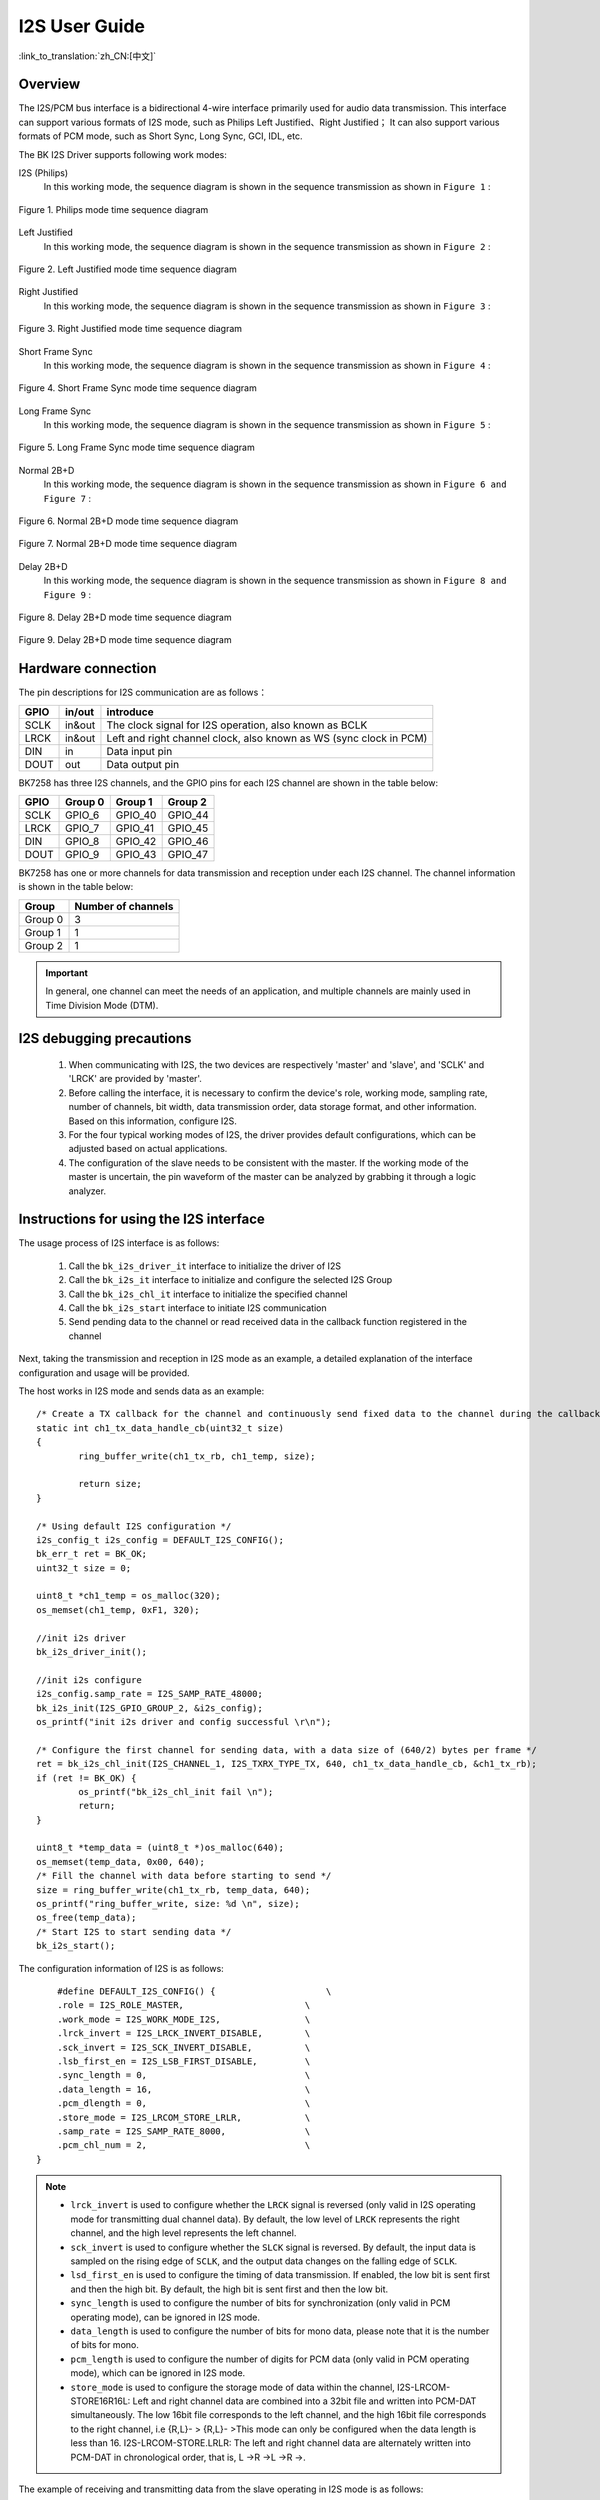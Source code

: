 I2S User Guide
==================

:link_to_translation:`zh_CN:[中文]`

Overview
------------------

The I2S/PCM bus interface is a bidirectional 4-wire interface primarily used for audio data transmission. This interface can support various formats of I2S mode, such as Philips Left Justified、Right Justified； It can also support various formats of PCM mode, such as Short Sync, Long Sync, GCI, IDL, etc.

The BK I2S Driver supports following work modes:

I2S (Philips)
	In this working mode, the sequence diagram is shown in the sequence transmission as shown in ``Figure 1`` :

.. figure:: ../../../_static/i2s_Philips.png
    :align: center
    :alt: Philips_mode_time_sequence_diagram
    :figclass: align-center

    Figure 1. Philips mode time sequence diagram

Left Justified
	In this working mode, the sequence diagram is shown in the sequence transmission as shown in ``Figure 2`` :

.. figure:: ../../../_static/i2s_Left_Justified.png
    :align: center
    :alt: Left Justified mode time sequence diagram
    :figclass: align-center

    Figure 2. Left Justified mode time sequence diagram

Right Justified
	In this working mode, the sequence diagram is shown in the sequence transmission as shown in ``Figure 3`` :

.. figure:: ../../../_static/i2s_RightJustified.png
    :align: center
    :alt: Right Justified mode time sequence diagram
    :figclass: align-center

    Figure 3. Right Justified mode time sequence diagram

Short Frame Sync
	In this working mode, the sequence diagram is shown in the sequence transmission as shown in ``Figure 4`` :

.. figure:: ../../../_static/i2s_ShortSyncFrame.png
    :align: center
    :alt: Short Frame Sync mode time sequence diagram
    :figclass: align-center

    Figure 4. Short Frame Sync mode time sequence diagram

Long Frame Sync
	In this working mode, the sequence diagram is shown in the sequence transmission as shown in ``Figure 5`` :

.. figure:: ../../../_static/i2s_LongSyncFrame.png
    :align: center
    :alt: Long Frame Sync mode time sequence diagram
    :figclass: align-center

    Figure 5. Long Frame Sync mode time sequence diagram

Normal 2B+D
	In this working mode, the sequence diagram is shown in the sequence transmission as shown in ``Figure 6 and Figure 7`` :

.. figure:: ../../../_static/i2s_Normal2BD_D0.png
    :align: center
    :alt: Normal 2B+D mode time sequence diagram
    :figclass: align-center

    Figure 6. Normal 2B+D mode time sequence diagram

.. figure:: ../../../_static/i2s_Normal2BD_Dx.png
    :align: center
    :alt: Normal 2B+D mode time sequence diagram
    :figclass: align-center

    Figure 7. Normal 2B+D mode time sequence diagram

Delay 2B+D
	In this working mode, the sequence diagram is shown in the sequence transmission as shown in ``Figure 8 and Figure 9`` :

.. figure:: ../../../_static/i2s_Delay2BD_D0.png
    :align: center
    :alt: Delay 2B+D mode time sequence diagram
    :figclass: align-center

    Figure 8. Delay 2B+D mode time sequence diagram

.. figure:: ../../../_static/i2s_Delay2BD_Dx.png
    :align: center
    :alt: Delay 2B+D mode time sequence diagram
    :figclass: align-center

    Figure 9. Delay 2B+D mode time sequence diagram

Hardware connection
------------------------------

The pin descriptions for I2S communication are as follows：

+-------+-------+---------------------------------------------------------------------+
|GPIO   |in/out |introduce                                                            |
+=======+=======+=====================================================================+
|SCLK   |in&out |The clock signal for I2S operation, also known as BCLK               |
+-------+-------+---------------------------------------------------------------------+
|LRCK   |in&out |Left and right channel clock, also known as WS (sync clock in PCM)   |
+-------+-------+---------------------------------------------------------------------+
|DIN    |in     |Data input pin                                                       |
+-------+-------+---------------------------------------------------------------------+
|DOUT   |out    |Data output pin                                                      |
+-------+-------+---------------------------------------------------------------------+


BK7258 has three I2S channels, and the GPIO pins for each I2S channel are shown in the table below:

+-------+--------+--------+--------+
|GPIO   |Group 0 |Group 1 |Group 2 |
+=======+========+========+========+
|SCLK   |GPIO_6  |GPIO_40 |GPIO_44 |
+-------+--------+--------+--------+
|LRCK   |GPIO_7  |GPIO_41 |GPIO_45 |
+-------+--------+--------+--------+
|DIN    |GPIO_8  |GPIO_42 |GPIO_46 |
+-------+--------+--------+--------+
|DOUT   |GPIO_9  |GPIO_43 |GPIO_47 |
+-------+--------+--------+--------+

BK7258 has one or more channels for data transmission and reception under each I2S channel. The channel information is shown in the table below:

+--------+--------------------+
|Group   |Number of channels  |
+========+====================+
|Group 0 | 3                  |
+--------+--------------------+
|Group 1 | 1                  |
+--------+--------------------+
|Group 2 | 1                  |
+--------+--------------------+

.. important::
    In general, one channel can meet the needs of an application, and multiple channels are mainly used in Time Division Mode (DTM).


I2S debugging precautions
------------------------------------

	1. When communicating with I2S, the two devices are respectively 'master' and 'slave', and 'SCLK' and 'LRCK' are provided by 'master'.

	2. Before calling the interface, it is necessary to confirm the device's role, working mode, sampling rate, number of channels, bit width, data transmission order, data storage format, and other information. Based on this information, configure I2S.

	3. For the four typical working modes of I2S, the driver provides default configurations, which can be adjusted based on actual applications.

	4. The configuration of the slave needs to be consistent with the master. If the working mode of the master is uncertain, the pin waveform of the master can be analyzed by grabbing it through a logic analyzer.


Instructions for using the I2S interface
----------------------------------------------------

The usage process of I2S interface is as follows:

	1. Call the ``bk_i2s_driver_it`` interface to initialize the driver of I2S

	2. Call the ``bk_i2s_it`` interface to initialize and configure the selected I2S Group

	3. Call the ``bk_i2s_chl_it`` interface to initialize the specified channel

	4. Call the ``bk_i2s_start`` interface to initiate I2S communication

	5. Send pending data to the channel or read received data in the callback function registered in the channel

Next, taking the transmission and reception in I2S mode as an example, a detailed explanation of the interface configuration and usage will be provided.

The host works in I2S mode and sends data as an example:

::

	/* Create a TX callback for the channel and continuously send fixed data to the channel during the callback */
	static int ch1_tx_data_handle_cb(uint32_t size)
	{
		ring_buffer_write(ch1_tx_rb, ch1_temp, size);

		return size;
	}

	/* Using default I2S configuration */
	i2s_config_t i2s_config = DEFAULT_I2S_CONFIG();
	bk_err_t ret = BK_OK;
	uint32_t size = 0;

	uint8_t *ch1_temp = os_malloc(320);
	os_memset(ch1_temp, 0xF1, 320);

	//init i2s driver
	bk_i2s_driver_init();

	//init i2s configure
	i2s_config.samp_rate = I2S_SAMP_RATE_48000;
	bk_i2s_init(I2S_GPIO_GROUP_2, &i2s_config);
	os_printf("init i2s driver and config successful \r\n");

	/* Configure the first channel for sending data, with a data size of (640/2) bytes per frame */
	ret = bk_i2s_chl_init(I2S_CHANNEL_1, I2S_TXRX_TYPE_TX, 640, ch1_tx_data_handle_cb, &ch1_tx_rb);
	if (ret != BK_OK) {
		os_printf("bk_i2s_chl_init fail \n");
		return;
	}

	uint8_t *temp_data = (uint8_t *)os_malloc(640);
	os_memset(temp_data, 0x00, 640);
	/* Fill the channel with data before starting to send */
	size = ring_buffer_write(ch1_tx_rb, temp_data, 640);
	os_printf("ring_buffer_write, size: %d \n", size);
	os_free(temp_data);
	/* Start I2S to start sending data */
	bk_i2s_start();

The configuration information of I2S is as follows:

::

	#define DEFAULT_I2S_CONFIG() {                     \
        .role = I2S_ROLE_MASTER,                       \
        .work_mode = I2S_WORK_MODE_I2S,                \
        .lrck_invert = I2S_LRCK_INVERT_DISABLE,        \
        .sck_invert = I2S_SCK_INVERT_DISABLE,          \
        .lsb_first_en = I2S_LSB_FIRST_DISABLE,         \
        .sync_length = 0,                              \
        .data_length = 16,                             \
        .pcm_dlength = 0,                              \
        .store_mode = I2S_LRCOM_STORE_LRLR,            \
        .samp_rate = I2S_SAMP_RATE_8000,               \
        .pcm_chl_num = 2,                              \
    }

.. note::
	- ``lrck_invert`` is used to configure whether the ``LRCK`` signal is reversed (only valid in I2S operating mode for transmitting dual channel data). By default, the low level of ``LRCK`` represents the right channel, and the high level represents the left channel.
	- ``sck_invert`` is used to configure whether the ``SLCK`` signal is reversed. By default, the input data is sampled on the rising edge of ``SCLK``, and the output data changes on the falling edge of ``SCLK``.
	- ``lsd_first_en`` is used to configure the timing of data transmission. If enabled, the low bit is sent first and then the high bit. By default, the high bit is sent first and then the low bit.
	- ``sync_length`` is used to configure the number of bits for synchronization (only valid in PCM operating mode), can be ignored in I2S mode.
	- ``data_length`` is used to configure the number of bits for mono data, please note that it is the number of bits for mono.
	- ``pcm_length`` is used to configure the number of digits for PCM data (only valid in PCM operating mode), which can be ignored in I2S mode.
	- ``store_mode`` is used to configure the storage mode of data within the channel, I2S-LRCOM-STORE16R16L: Left and right channel data are combined into a 32bit file and written into PCM-DAT simultaneously. The low 16bit file corresponds to the left channel, and the high 16bit file corresponds to the right channel, i.e {R,L}- > {R,L}- >This mode can only be configured when the data length is less than 16. I2S-LRCOM-STORE.LRLR: The left and right channel data are alternately written into PCM-DAT in chronological order, that is, L ->R ->L ->R ->.

The example of receiving and transmitting data from the slave operating in I2S mode is as follows:

::

	/* Create an RX callback for the channel and continuously read the data received by the channel during the callback */
	static int ch1_rx_data_handle_cb(uint32_t size)
	{
		//os_printf("%s, size: %d \n", __func__, size);
		ring_buffer_read(ch1_rx_rb, ch1_temp, size);
		os_printf("rx ch1_temp[0]: 0x%2x \n", ch1_temp[0]);

		return size;
	}


	/* Using default I2S configuration */
	i2s_config_t i2s_config = DEFAULT_I2S_CONFIG();
	bk_err_t ret = BK_OK;
	uint32_t size = 0;

	uint8_t *ch1_temp = os_malloc(320);
	os_memset(ch1_temp, 0xF1, 320);

	//init i2s driver
	bk_i2s_driver_init();

	//init i2s configure
	i2s_config.role = I2S_ROLE_SLAVE;
	i2s_config.samp_rate = I2S_SAMP_RATE_48000;
	bk_i2s_init(I2S_GPIO_GROUP_0, &i2s_config);
	os_printf("init i2s driver and config successful \r\n");

	/* Configure the first channel for receiving data, with a data size of (640/2) bytes per frame */
	ret = bk_i2s_chl_init(I2S_CHANNEL_1, I2S_TXRX_TYPE_RX, 640, ch1_rx_data_handle_cb, &ch1_rx_rb);
	if (ret != BK_OK) {
		os_printf("bk_i2s_chl_init fail \n");
		return;
	}

	/* Start I2S to receive data */
	bk_i2s_start();


Reference link
----------------------------------------

    `API Reference : <../../api-reference/peripheral/bk_i2s.html>`_ Introduced the I2S API interface

    `User and Developer Guide : <../../developer-guide/peripheral/bk_i2s.html>`_ Introduced common usage scenarios of I2S

    `Samples and Demos: <../../examples/peripheral/bk_i2s.html>`_ Introduced the use and operation of I2S samples
